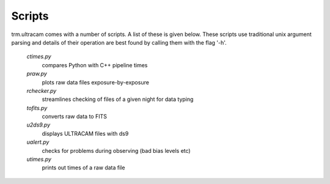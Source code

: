 Scripts
=======

trm.ultracam comes with a number of scripts. A list of these is given below.
These scripts use traditional unix argument parsing and details of their 
operation are best found by calling them with the flag '-h'.

 *ctimes.py*
    compares Python with C++ pipeline times
 *praw.py*
    plots raw data files exposure-by-exposure
 *rchecker.py*
    streamlines checking of files of a given night for data typing
 *tofits.py*
    converts raw data to FITS
 *u2ds9.py*
    displays ULTRACAM files with ds9
 *ualert.py*
    checks for problems during observing (bad bias levels etc)
 *utimes.py*
    prints out times of a raw data file
